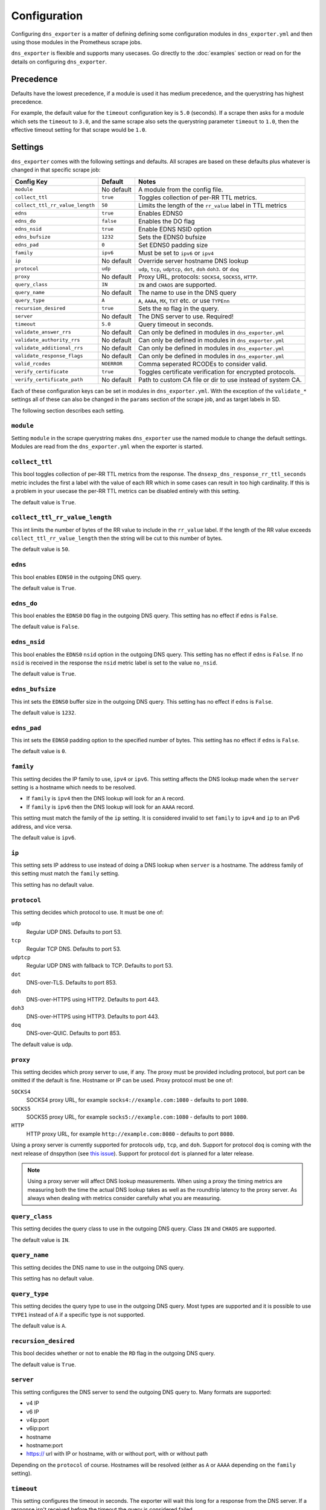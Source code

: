 Configuration
=============
Configuring ``dns_exporter`` is a matter of defining defining some configuration modules in ``dns_exporter.yml`` and then using those modules in the Prometheus scrape jobs.

``dns_exporter`` is flexible and supports many usecases. Go directly to the :doc:`examples` section or read on for the details on configuring ``dns_exporter``.


Precedence
----------
Defaults have the lowest precedence, if a module is used it has medium precedence, and the querystring has highest precedence.

For example, the default value for the ``timeout`` configuration key is ``5.0`` (seconds). If a scrape then asks for a module which sets the ``timeout`` to ``3.0``, and the same scrape also sets the querystring parameter ``timeout`` to ``1.0``, then the effective timeout setting for that scrape would be ``1.0``.


Settings
--------
``dns_exporter`` comes with the following settings and defaults. All scrapes are based on these defaults plus whatever is changed in that specific scrape job:

+---------------------------------+-----------------+---------------------------------------------------------------------+
| Config Key                      | Default         | Notes                                                               |
+=================================+=================+=====================================================================+
| ``module``                      | No default      | A module from the config file.                                      |
+---------------------------------+-----------------+---------------------------------------------------------------------+
| ``collect_ttl``                 | ``true``        | Toggles collection of per-RR TTL metrics.                           |
+---------------------------------+-----------------+---------------------------------------------------------------------+
| ``collect_ttl_rr_value_length`` | ``50``          | Limits the length of the ``rr_value`` label in TTL metrics          |
+---------------------------------+-----------------+---------------------------------------------------------------------+
| ``edns``                        | ``true``        | Enables EDNS0                                                       |
+---------------------------------+-----------------+---------------------------------------------------------------------+
| ``edns_do``                     | ``false``       | Enables the DO flag                                                 |
+---------------------------------+-----------------+---------------------------------------------------------------------+
| ``edns_nsid``                   | ``true``        | Enable EDNS NSID option                                             |
+---------------------------------+-----------------+---------------------------------------------------------------------+
| ``edns_bufsize``                | ``1232``        | Sets the EDNS0 bufsize                                              |
+---------------------------------+-----------------+---------------------------------------------------------------------+
| ``edns_pad``                    | ``0``           | Set EDNS0 padding size                                              |
+---------------------------------+-----------------+---------------------------------------------------------------------+
| ``family``                      | ``ipv6``        | Must be set to ``ipv6`` or ``ipv4``                                 |
+---------------------------------+-----------------+---------------------------------------------------------------------+
| ``ip``                          | No default      | Override server hostname DNS lookup                                 |
+---------------------------------+-----------------+---------------------------------------------------------------------+
| ``protocol``                    | ``udp``         | ``udp``, ``tcp``, ``udptcp``, ``dot``, ``doh`` ``doh3``. or ``doq`` |
+---------------------------------+-----------------+---------------------------------------------------------------------+
| ``proxy``                       | No default      | Proxy URL, protocols: ``SOCKS4``, ``SOCKS5``, ``HTTP``.             |
+---------------------------------+-----------------+---------------------------------------------------------------------+
| ``query_class``                 | ``IN``          | ``IN`` and ``CHAOS`` are supported.                                 |
+---------------------------------+-----------------+---------------------------------------------------------------------+
| ``query_name``                  | No default      | The name to use in the DNS query                                    |
+---------------------------------+-----------------+---------------------------------------------------------------------+
| ``query_type``                  | ``A``           | ``A``, ``AAAA``, ``MX``, ``TXT`` etc. or use ``TYPEnn``             |
+---------------------------------+-----------------+---------------------------------------------------------------------+
| ``recursion_desired``           | ``true``        | Sets the ``RD`` flag in the query.                                  |
+---------------------------------+-----------------+---------------------------------------------------------------------+
| ``server``                      | No default      | The DNS server to use. Required!                                    |
+---------------------------------+-----------------+---------------------------------------------------------------------+
| ``timeout``                     | ``5.0``         | Query timeout in seconds.                                           |
+---------------------------------+-----------------+---------------------------------------------------------------------+
| ``validate_answer_rrs``         | No default      | Can only be defined in modules in ``dns_exporter.yml``              |
+---------------------------------+-----------------+---------------------------------------------------------------------+
| ``validate_authority_rrs``      | No default      | Can only be defined in modules in ``dns_exporter.yml``              |
+---------------------------------+-----------------+---------------------------------------------------------------------+
| ``validate_additional_rrs``     | No default      | Can only be defined in modules in ``dns_exporter.yml``              |
+---------------------------------+-----------------+---------------------------------------------------------------------+
| ``validate_response_flags``     | No default      | Can only be defined in modules in ``dns_exporter.yml``              |
+---------------------------------+-----------------+---------------------------------------------------------------------+
| ``valid_rcodes``                | ``NOERROR``     | Comma seperated RCODEs to consider valid.                           |
+---------------------------------+-----------------+---------------------------------------------------------------------+
| ``verify_certificate``          | ``true``        | Toggles certificate verification for encrypted protocols.           |
+---------------------------------+-----------------+---------------------------------------------------------------------+
| ``verify_certificate_path``     | No default      | Path to custom CA file or dir to use instead of system CA.          |
+---------------------------------+-----------------+---------------------------------------------------------------------+


Each of these configuration keys can be set in modules in ``dns_exporter.yml``. With the exception of the ``validate_*`` settings all of these can also be changed in the ``params`` section of the scrape job, and as target labels in SD.

The following section describes each setting.


``module``
~~~~~~~~~~
Setting ``module`` in the scrape querystring makes ``dns_exporter`` use the named module to change the default settings. Modules are read from the ``dns_exporter.yml`` when the exporter is started.


``collect_ttl``
~~~~~~~~~~~~~~~
This bool toggles collection of per-RR TTL metrics from the response. The ``dnsexp_dns_response_rr_ttl_seconds`` metric includes the first a label with the value of each RR which in some cases can result in too high cardinality. If this is a problem in your usecase the per-RR TTL metrics can be disabled entirely with this setting.

The default value is ``True``.


``collect_ttl_rr_value_length``
~~~~~~~~~~~~~~~~~~~~~~~~~~~~~~~
This int limits the number of bytes of the RR value to include in the ``rr_value`` label. If the length of the RR value exceeds ``collect_ttl_rr_value_length`` then the string will be cut to this number of bytes.

The default value is ``50``.


``edns``
~~~~~~~~
This bool enables ``EDNS0`` in the outgoing DNS query.

The default value is ``True``.


``edns_do``
~~~~~~~~~~~
This bool enables the ``EDNS0`` ``DO`` flag in the outgoing DNS query. This setting has no effect if ``edns`` is ``False``.

The default value is ``False``.


``edns_nsid``
~~~~~~~~~~~~~
This bool enables the ``EDNS0`` ``nsid`` option in the outgoing DNS query. This setting has no effect if ``edns`` is ``False``. If no ``nsid`` is received in the response the ``nsid`` metric label is set to the value ``no_nsid``.

The default value is ``True``.


``edns_bufsize``
~~~~~~~~~~~~~~~~
This int sets the ``EDNS0`` buffer size in the outgoing DNS query. This setting has no effect if ``edns`` is ``False``.

The default value is ``1232``.


``edns_pad``
~~~~~~~~~~~~
This int sets the ``EDNS0`` padding option to the specified number of bytes. This setting has no effect if ``edns`` is ``False``.

The default value is ``0``.


``family``
~~~~~~~~~~
This setting decides the IP family to use, ``ipv4`` or ``ipv6``. This setting affects the DNS lookup made when the ``server`` setting is a hostname which needs to be resolved.

* If ``family`` is ``ipv4`` then the DNS lookup will look for an ``A`` record.
* If ``family`` is ``ipv6`` then the DNS lookup will look for an ``AAAA`` record.

This setting must match the family of the ``ip`` setting. It is considered invalid to set ``family`` to ``ipv4`` and ``ip`` to an IPv6 address, and vice versa.

The default value is ``ipv6``.


``ip``
~~~~~~
This setting sets IP address to use instead of doing a DNS lookup when ``server`` is a hostname. The address family of this setting must match the ``family`` setting.

This setting has no default value.


``protocol``
~~~~~~~~~~~~
This setting decides which protocol to use. It must be one of:

``udp``
   Regular UDP DNS. Defaults to port 53.

``tcp``
   Regular TCP DNS. Defaults to port 53.

``udptcp``
   Regular UDP DNS with fallback to TCP. Defaults to port 53.

``dot``
   DNS-over-TLS. Defaults to port 853.

``doh``
   DNS-over-HTTPS using HTTP2. Defaults to port 443.

``doh3``
   DNS-over-HTTPS using HTTP3. Defaults to port 443.

``doq``
   DNS-over-QUIC. Defaults to port 853.

The default value is ``udp``.


``proxy``
~~~~~~~~~~~~
This setting decides which proxy server to use, if any. The proxy must be provided including protocol, but port can be omitted if the default is fine. Hostname or IP can be used. Proxy protocol must be one of:

``SOCKS4``
   SOCKS4 proxy URL, for example ``socks4://example.com:1080`` - defaults to port ``1080``.

``SOCKS5``
   SOCKS5 proxy URL, for example ``socks5://example.com:1080`` - defaults to port ``1080``.

``HTTP``
   HTTP proxy URL, for example ``http://example.com:8080`` - defaults to port ``8080``.

Using a proxy server is currently supported for protocols ``udp``, ``tcp``, and ``doh``. Support for protocol ``doq`` is coming with the next release of dnspython (see `this issue <https://github.com/rthalley/dnspython/pull/1060>`_). Support for protocol ``dot`` is planned for a later release.

.. Note:: Using a proxy server will affect DNS lookup measurements. When using a proxy the timing metrics are measuring both the time the actual DNS lookup takes as well as the roundtrip latency to the proxy server. As always when dealing with metrics consider carefully what you are measuring.

``query_class``
~~~~~~~~~~~~~~~
This setting decides the query class to use in the outgoing DNS query. Class ``IN`` and ``CHAOS`` are supported.

The default value is ``IN``.


``query_name``
~~~~~~~~~~~~~~
This setting decides the DNS name to use in the outgoing DNS query.

This setting has no default value.


``query_type``
~~~~~~~~~~~~~~
This setting decides the query type to use in the outgoing DNS query. Most types are supported and it is possible to use ``TYPE1`` instead of ``A`` if a specific type is not supported.

The default value is ``A``.


``recursion_desired``
~~~~~~~~~~~~~~~~~~~~~
This bool decides whether or not to enable the ``RD`` flag in the outgoing DNS query.

The default value is ``True``.


``server``
~~~~~~~~~~
This setting configures the DNS server to send the outgoing DNS query to. Many formats are supported:

* v4 IP
* v6 IP
* v4ip:port
* v6ip:port
* hostname
* hostname:port
* https:// url with IP or hostname, with or without port, with or without path

Depending on the ``protocol`` of course. Hostnames will be resolved (either as ``A`` or ``AAAA`` depending on the ``family`` setting).


``timeout``
~~~~~~~~~~~
This setting configures the timeout in seconds. The exporter will wait this long for a response from the DNS server. If a response isn't received before the timeout the query is considered failed.

The default value is ``5.0``.


``validate_answer_rrs``
~~~~~~~~~~~~~~~~~~~~~~~
This setting defines validation rules for the ``ANSWER`` section of the DNS response. ``validate_answer_rrs`` can do the following validations:

``fail_if_matches_regexp``
   A list of regular expressions. Each RR in the ``ANSWER`` section is checked against each regular expression in the list. The query is considered failed if a match is found.

``fail_if_all_match_regexp``
   A list of regular expressions. Each RR in the ``ANSWER`` section is checked against each regular expression in the list. The query is considered failed if a RR match all regular expressions in the list.
   
``fail_if_not_matches_regexp``
   A list of regular expressions. Each RR in the ``ANSWER`` section is checked against each regular expression in the list. The query is considered failed if a nonmatch is found.

``fail_if_none_matches_regexp``
   A list of regular expressions. Each RR in the ``ANSWER`` section is checked against each regular expression in the list. The query is considered failed if no matches are found.
   
``fail_if_count_eq``
   An integer. The query is considered failed if the RR count in the ``ANSWER`` section equals this number.

``fail_if_count_ne``
   An integer. The query is considered failed if the RR count in the ``ANSWER`` section does not equal this number.

``fail_if_count_lt``
   An integer. The query is considered failed if the RR count in the ``ANSWER`` section is less than this number.

``fail_if_count_gt``
   An integer. The query is considered failed if the RR count in the ``ANSWER`` section is bigger than this number.

This setting has no default value.

.. Note:: The ``validate_answer_rrs`` setting can only be configured in a module in a config file. It can not be set in the scrape request querystring.


``validate_authority_rrs``
~~~~~~~~~~~~~~~~~~~~~~~~~~
This setting defines validation rules for the ``AUTHORITY`` section of the DNS response. ``validate_authority_rrs`` can do the same validations as ``validate_answer_rrs``, see above for details.

This setting has no default value.

.. Note:: The ``validate_authority_rrs`` setting can only be configured in a module in a config file. It can not be set in the scrape request querystring.

``validate_additional_rrs``
~~~~~~~~~~~~~~~~~~~~~~~~~~~
This setting defines validation rules for the ``ADDITIONAL`` section of the DNS response. ``validate_additional_rrs`` can do the same validations as ``validate_answer_rrs``, see above for details.

This setting has no default value.

.. Note:: The ``validate_additional_rrs`` setting can only be configured in a module in a config file. It can not be set in the scrape request querystring.

``validate_response_flags``
~~~~~~~~~~~~~~~~~~~~~~~~~~~
This setting can be used to validate the response flags of the DNS response. ``validate_response_flags`` can do the following validations:

``fail_if_any_present``
   A list of response flags. The query is considered failed if *any of the flags are present* in the response.

``fail_if_all_present``
   A list of response flags. The query is considered failed if *all of the flags are present* in the response.

``fail_if_any_absent``
   A list of response flags. The query is considered failed if *any of the flags are absent* from the response.

``fail_if_all_absent``
   A list of response flags. The query is considered failed if *all of the flags are absent* from the response.

This setting has no default value.

.. Note:: The ``validate_response_flags`` setting can only be configured in a module in a config file. It can not be set in the scrape request querystring.

``valid_rcodes``
~~~~~~~~~~~~~~~~
A comma seperated list of valid ``RCODE`` values. This setting defines the ``RCODE`` values to consider valid in the DNS response. The query is considered failed if the ``RCODE`` is not among the list in this setting.

The default value is ``NOERROR``.


``verify_certificate``
~~~~~~~~~~~~~~~~~~~~~~
This bool toggles certificate verification of servers when using encrypted protocols for DNS lookups.

The default value is ``true``


``verify_certificate_path``
~~~~~~~~~~~~~~~~~~~~~~~~~~~
Set this to an alternative CA file or dir to use that instead of the default system CA store when verifying DNS server certificates.

The default is an empty string which makes ``dns_exporter`` use the default system CA store.
